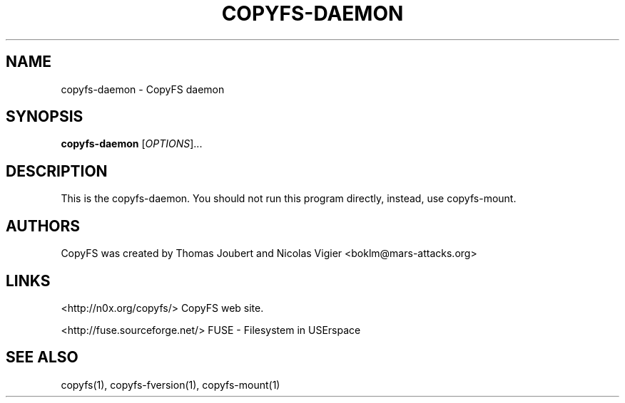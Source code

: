 .TH COPYFS-DAEMON "1" "March 2008" "copyfs-daemon" "User Commands"
.SH NAME
copyfs-daemon \- CopyFS daemon
.SH SYNOPSIS
.B copyfs-daemon
[\fIOPTIONS\fR]...
.SH DESCRIPTION
This is the copyfs-daemon. You should not run this program directly, instead, use copyfs-mount.
.SH AUTHORS
CopyFS was created by Thomas Joubert and Nicolas Vigier <boklm@mars-attacks.org>
.SH LINKS

<http://n0x.org/copyfs/> CopyFS web site.

<http://fuse.sourceforge.net/> FUSE - Filesystem in USErspace

.SH SEE ALSO
copyfs(1), copyfs-fversion(1), copyfs-mount(1)
